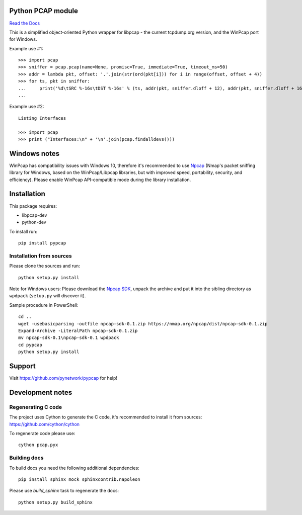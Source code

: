 Python PCAP module
------------------

|travis| `Read the Docs <http://pypcap.rtfd.org>`__

This is a simplified object-oriented Python wrapper for libpcap -
the current tcpdump.org version, and the WinPcap port for Windows.

Example use #1::

    >>> import pcap
    >>> sniffer = pcap.pcap(name=None, promisc=True, immediate=True, timeout_ms=50)
    >>> addr = lambda pkt, offset: '.'.join(str(ord(pkt[i])) for i in range(offset, offset + 4))
    >>> for ts, pkt in sniffer:
    ...     print('%d\tSRC %-16s\tDST %-16s' % (ts, addr(pkt, sniffer.dloff + 12), addr(pkt, sniffer.dloff + 16)))
    ...

Example use #2::

    Listing Interfaces

    >>> import pcap
    >>> print ("Interfaces:\n" + '\n'.join(pcap.findalldevs()))

Windows notes
-------------

WinPcap has compatibility issues with Windows 10, therefore
it's recommended to use `Npcap <https://nmap.org/npcap/>`_
(Nmap's packet sniffing library for Windows, based on the WinPcap/Libpcap libraries, but with improved speed, portability, security, and efficiency). Please enable WinPcap API-compatible mode during the library installation.


Installation
------------

This package requires:

* libpcap-dev

* python-dev

To install run::

    pip install pypcap


Installation from sources
~~~~~~~~~~~~~~~~~~~~~~~~~

Please clone the sources and run::

    python setup.py install

Note for Windows users: Please download the `Npcap SDK <https://nmap.org/npcap/>`_, unpack the archive and put it into the sibling directory as ``wpdpack`` (``setup.py`` will discover it).

Sample procedure in PowerShell::

    cd ..
    wget -usebasicparsing -outfile npcap-sdk-0.1.zip https://nmap.org/npcap/dist/npcap-sdk-0.1.zip
    Expand-Archive -LiteralPath npcap-sdk-0.1.zip
    mv npcap-sdk-0.1\npcap-sdk-0.1 wpdpack
    cd pypcap
    python setup.py install


Support
-------

Visit https://github.com/pynetwork/pypcap for help!

.. |travis| image:: https://img.shields.io/travis/pynetwork/pypcap.svg
   :target: https://travis-ci.org/pynetwork/pypcap


Development notes
-----------------

Regenerating C code
~~~~~~~~~~~~~~~~~~~

The project uses Cython to generate the C code, it's recommended to install it from sources: https://github.com/cython/cython

To regenerate code please use::

    cython pcap.pyx


Building docs
~~~~~~~~~~~~~

To build docs you need the following additional dependencies::

    pip install sphinx mock sphinxcontrib.napoleon

Please use `build_sphinx` task to regenerate the docs::

    python setup.py build_sphinx
